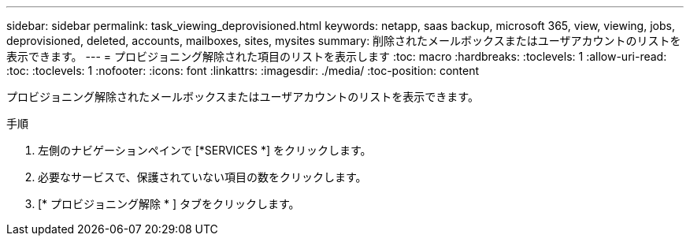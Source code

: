 ---
sidebar: sidebar 
permalink: task_viewing_deprovisioned.html 
keywords: netapp, saas backup, microsoft 365, view, viewing, jobs, deprovisioned, deleted, accounts, mailboxes, sites, mysites 
summary: 削除されたメールボックスまたはユーザアカウントのリストを表示できます。 
---
= プロビジョニング解除された項目のリストを表示します
:toc: macro
:hardbreaks:
:toclevels: 1
:allow-uri-read: 
:toc: 
:toclevels: 1
:nofooter: 
:icons: font
:linkattrs: 
:imagesdir: ./media/
:toc-position: content


[role="lead"]
プロビジョニング解除されたメールボックスまたはユーザアカウントのリストを表示できます。

.手順
. 左側のナビゲーションペインで [*SERVICES *] をクリックします。
. 必要なサービスで、保護されていない項目の数をクリックします。
. [* プロビジョニング解除 * ] タブをクリックします。

